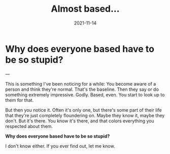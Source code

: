 #+title: Almost based...
#+date: 2021-11-14

* Why does everyone based have to be so stupid?

---

This is something I've been noticing for a while: You become aware of a person and think they're normal. That's the baseline. Then they say or do something extremely impressive. Godly. Based, even. You start to look up to them for that.

But then you notice it. Often it's only one, but there's some part of their life that they're just completely floundering on. Maybe they know it, maybe they don't. But it's there. You know it's there, and that colors everything you respected about them.

*Why does everyone based have to be so stupid?*

I don't know either. If you ever find out, let me know.
